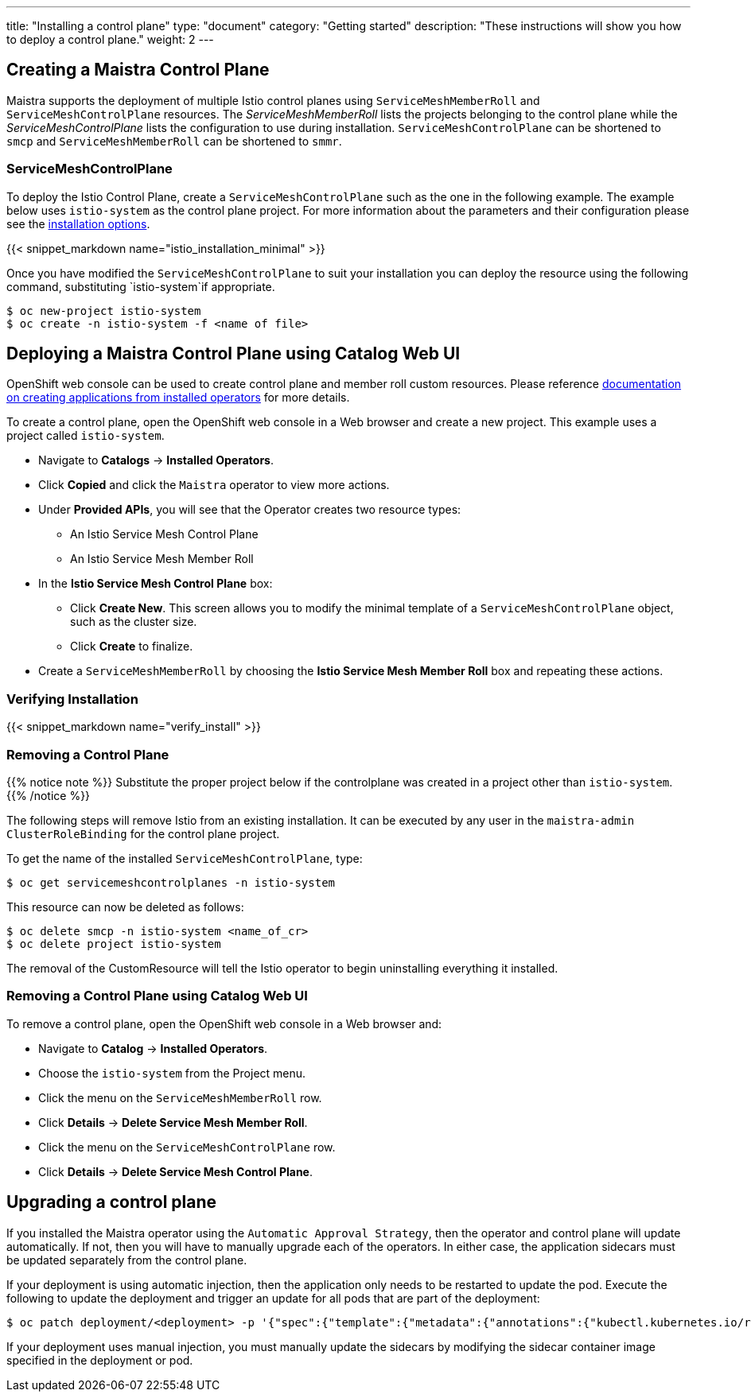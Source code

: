 ---
title: "Installing a control plane"
type: "document"
category: "Getting started"
description: "These instructions will show you how to deploy a control plane."
weight: 2
---

== Creating a Maistra Control Plane
Maistra supports the deployment of multiple Istio control planes using `ServiceMeshMemberRoll`
and `ServiceMeshControlPlane` resources. The _ServiceMeshMemberRoll_ lists the projects belonging
to the control plane while the _ServiceMeshControlPlane_ lists the configuration to use during installation.
`ServiceMeshControlPlane` can be shortened to `smcp` and `ServiceMeshMemberRoll` can be shortened to `smmr`.

=== ServiceMeshControlPlane
To deploy the Istio Control Plane, create a `ServiceMeshControlPlane` such as the one in the following example.
The example below uses `istio-system` as the control plane project. For more information about the parameters and their
configuration please see the link:../installation-options[installation options].

{{< snippet_markdown name="istio_installation_minimal" >}}

Once you have modified the `ServiceMeshControlPlane` to suit your installation you can deploy the resource using the following command,
substituting `istio-system`if appropriate.

```
$ oc new-project istio-system
$ oc create -n istio-system -f <name of file>
```

== Deploying a Maistra Control Plane using Catalog Web UI
:leveloffset: +1
OpenShift web console can be used to create control plane and member roll custom resources. Please reference link:https://docs.openshift.com/container-platform/4.1/applications/operators/olm-creating-apps-from-installed-operators.html[documentation on creating applications from installed operators] for more details.

To create a control plane, open the OpenShift web console in a Web browser and create a new project. This example uses a project called `istio-system`.

* Navigate to *Catalogs* -> *Installed Operators*.
* Click *Copied* and click the `Maistra` operator to view more actions.
* Under *Provided APIs*, you will see that the Operator creates two resource types:
- An Istio Service Mesh Control Plane
- An Istio Service Mesh Member Roll
* In the *Istio Service Mesh Control Plane* box:
- Click *Create New*. This screen allows you to modify the minimal template of a `ServiceMeshControlPlane` object, such as the cluster size.
- Click *Create* to finalize.
* Create a `ServiceMeshMemberRoll` by choosing the *Istio Service Mesh Member Roll* box and repeating these actions.

:leveloffset: -1

=== Verifying Installation
:leveloffset: +2

{{< snippet_markdown name="verify_install" >}}

:leveloffset: -2

[[remove_control_plane]]

=== Removing a Control Plane

{{% notice note %}}
Substitute the proper project below if the controlplane was created in a project other than `istio-system`.
{{% /notice %}}

The following steps will remove Istio from an existing installation. It can be
executed by any user in the `maistra-admin` `ClusterRoleBinding` for the control plane project.

To get the name of the installed `ServiceMeshControlPlane`, type:
```
$ oc get servicemeshcontrolplanes -n istio-system
```

This resource can now be deleted as follows:
```
$ oc delete smcp -n istio-system <name_of_cr>
$ oc delete project istio-system
```

The removal of the CustomResource will tell the Istio operator to begin uninstalling everything it installed.


=== Removing a Control Plane using Catalog Web UI

:leveloffset: +1

To remove a control plane, open the OpenShift web console in a Web browser and:

*  Navigate to *Catalog* -> *Installed Operators*.
* Choose the `istio-system` from the Project menu.
* Click the menu on the `ServiceMeshMemberRoll` row.
* Click *Details* -> *Delete Service Mesh Member Roll*.
* Click the menu on the `ServiceMeshControlPlane` row.
* Click *Details* -> *Delete Service Mesh Control Plane*.

:leveloffset: -1

== Upgrading a control plane

If you installed the Maistra operator using the `Automatic Approval Strategy`,
then the operator and control plane will update automatically. If not, then you
will have to manually upgrade each of the operators.  In either case, the
application sidecars must be updated separately from the control plane.

If your deployment is using automatic injection, then the application
only needs to be restarted to update the pod. Execute the following to
update the deployment and trigger an update for all pods that are part of the
deployment:

```
$ oc patch deployment/<deployment> -p '{"spec":{"template":{"metadata":{"annotations":{"kubectl.kubernetes.io/restartedAt": "'`date -Iseconds`'"}}}}}'
```

If your deployment uses manual injection, you must manually update the sidecars
by modifying the sidecar container image specified in the deployment or pod.
